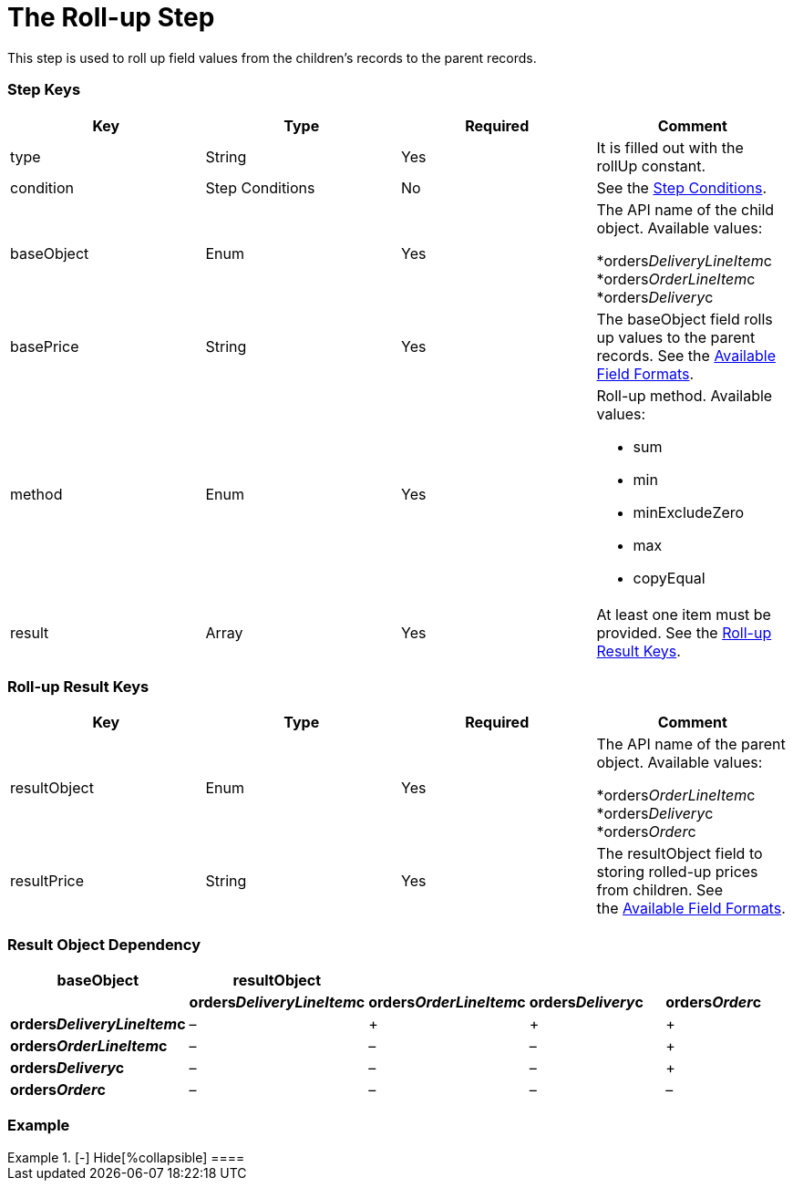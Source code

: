 = The Roll-up Step

This step is used to roll up field values from the children's records to
the parent records.

[[h2_109049444]]
=== Step Keys

[width="100%",cols="25%,25%,25%,25%",]
|===
|*Key* |*Type* |*Required* |*Comment*

|[.apiobject]#type# |String |Yes |It is filled out with the
[.apiobject]#rollUp# constant.

|[.apiobject]#condition# |Step Conditions |No |See the
link:admin-guide/managing-ct-orders/price-management/ref-guide/pricing-procedure-v-2/pricing-procedure-v-2-steps/step-conditions[Step Conditions].

|[.apiobject]#baseObject# |Enum |Yes a|
The API name of the child object. Available values:

*[.apiobject]#orders__DeliveryLineItem__c#
*[.apiobject]#orders__OrderLineItem__c#
*[.apiobject]#orders__Delivery__c#

|[.apiobject]#basePrice# |String |Yes |The
[.apiobject]#baseObject# field rolls up values to the parent
records. See the
link:admin-guide/managing-ct-orders/price-management/ref-guide/pricing-procedure-v-2/pricing-procedure-available-field-formats[Available Field
Formats].

|[.apiobject]#method# |Enum |Yes a|
Roll-up method. Available values:

* sum
* min
* minExcludeZero
* max
* copyEqual

|[.apiobject]#result# |Array |Yes |At least one item must be
provided. See the link:admin-guide/managing-ct-orders/price-management/ref-guide/pricing-procedure-v-2/pricing-procedure-v-2-steps/the-roll-up-step#h2__369440874[Roll-up
Result Keys].
|===

[[h2__369440874]]
=== Roll-up Result Keys

[width="100%",cols="25%,25%,25%,25%",]
|===
|*Key* |*Type* |*Required* |*Comment*

|[.apiobject]#resultObject# |Enum |Yes a|
The API name of the parent object. Available values:

*[.apiobject]#orders__OrderLineItem__c#
*[.apiobject]#orders__Delivery__c#
*[.apiobject]#orders__Order__c#

|[.apiobject]#resultPrice# |String |Yes |The
[.apiobject]#resultObject# field to storing rolled-up prices
from children. See
the link:admin-guide/managing-ct-orders/price-management/ref-guide/pricing-procedure-v-2/pricing-procedure-available-field-formats[Available Field
Formats].
|===

[[h2__830677094]]
=== Result Object Dependency

[width="100%",cols="^20%,^20%,^20%,^20%,^20%",]
|===
|*baseObject* |*resultObject* | | |

| |*orders__DeliveryLineItem__c*
|*orders__OrderLineItem__c* |*orders__Delivery__c*
|*orders__Order__c*

|*orders__DeliveryLineItem__c* a|
–

|{plus} |{plus} |{plus}

a|
*orders__OrderLineItem__c*

|– |– |– |{plus}

a|
*orders__Delivery__c*

|– |– |– |{plus}

a|
*orders__Order__c*

|– |– |– |–
|===

[[h2_1689083776]]
=== Example

[{plus}] link:javascript:void(0)[Standard Roll-up Step:]

.[-] Hide[%collapsible] ====

====
